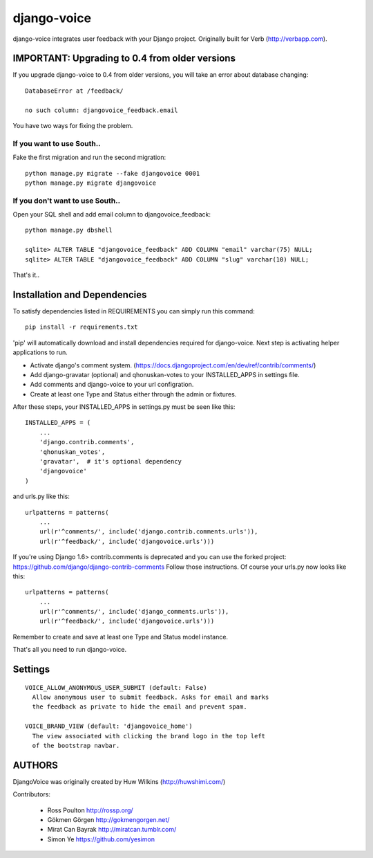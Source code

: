 ============
django-voice
============

.. image:: https://travis-ci.org/gkmngrgn/django-voice.png?branch=develop
    :target: https://travis-ci.org/gkmngrgn/django-voice

django-voice integrates user feedback with your Django project. Originally built for Verb (http://verbapp.com).

IMPORTANT: Upgrading to 0.4 from older versions
===============================================
If you upgrade django-voice to 0.4 from older versions, you will take an error about database changing::

    DatabaseError at /feedback/

    no such column: djangovoice_feedback.email

You have two ways for fixing the problem.

If you want to use South..
---------------------------
Fake the first migration and run the second migration::

    python manage.py migrate --fake djangovoice 0001
    python manage.py migrate djangovoice

If you don't want to use South..
--------------------------------
Open your SQL shell and add email column to djangovoice_feedback::

    python manage.py dbshell

    sqlite> ALTER TABLE "djangovoice_feedback" ADD COLUMN "email" varchar(75) NULL;
    sqlite> ALTER TABLE "djangovoice_feedback" ADD COLUMN "slug" varchar(10) NULL;

That's it..

Installation and Dependencies
=============================

To satisfy dependencies listed in REQUIREMENTS you can simply run this command:

::

  pip install -r requirements.txt


'pip' will automatically download and install dependencies required for django-voice. Next step is activating helper applications to run.

* Activate django's comment system. (https://docs.djangoproject.com/en/dev/ref/contrib/comments/)
* Add django-gravatar (optional) and qhonuskan-votes to your INSTALLED_APPS in settings file.
* Add comments and django-voice to your url configration.
* Create at least one Type and Status either through the admin or fixtures.

After these steps, your INSTALLED_APPS in settings.py must be seen like this:

::

  INSTALLED_APPS = (
      ...
      'django.contrib.comments',
      'qhonuskan_votes',
      'gravatar',  # it's optional dependency
      'djangovoice'
  )

and urls.py like this:

::

  urlpatterns = patterns(
      ...
      url(r'^comments/', include('django.contrib.comments.urls')),
      url(r'^feedback/', include('djangovoice.urls')))

If you're using Django 1.6> contrib.comments is deprecated and you can use the forked project: 
https://github.com/django/django-contrib-comments
Follow those instructions. Of course your urls.py now looks like this:

:: 

  urlpatterns = patterns(
      ...
      url(r'^comments/', include('django_comments.urls')),
      url(r'^feedback/', include('djangovoice.urls')))

Remember to create and save at least one Type and Status model instance.

That's all you need to run django-voice.

Settings
========

::

  VOICE_ALLOW_ANONYMOUS_USER_SUBMIT (default: False)
    Allow anonymous user to submit feedback. Asks for email and marks
    the feedback as private to hide the email and prevent spam.

  VOICE_BRAND_VIEW (default: 'djangovoice_home')
    The view associated with clicking the brand logo in the top left
    of the bootstrap navbar.

AUTHORS
=======
DjangoVoice was originally created by Huw Wilkins (http://huwshimi.com/)

Contributors:

 * Ross Poulton http://rossp.org/
 * Gökmen Görgen http://gokmengorgen.net/
 * Mirat Can Bayrak http://miratcan.tumblr.com/
 * Simon Ye https://github.com/yesimon
